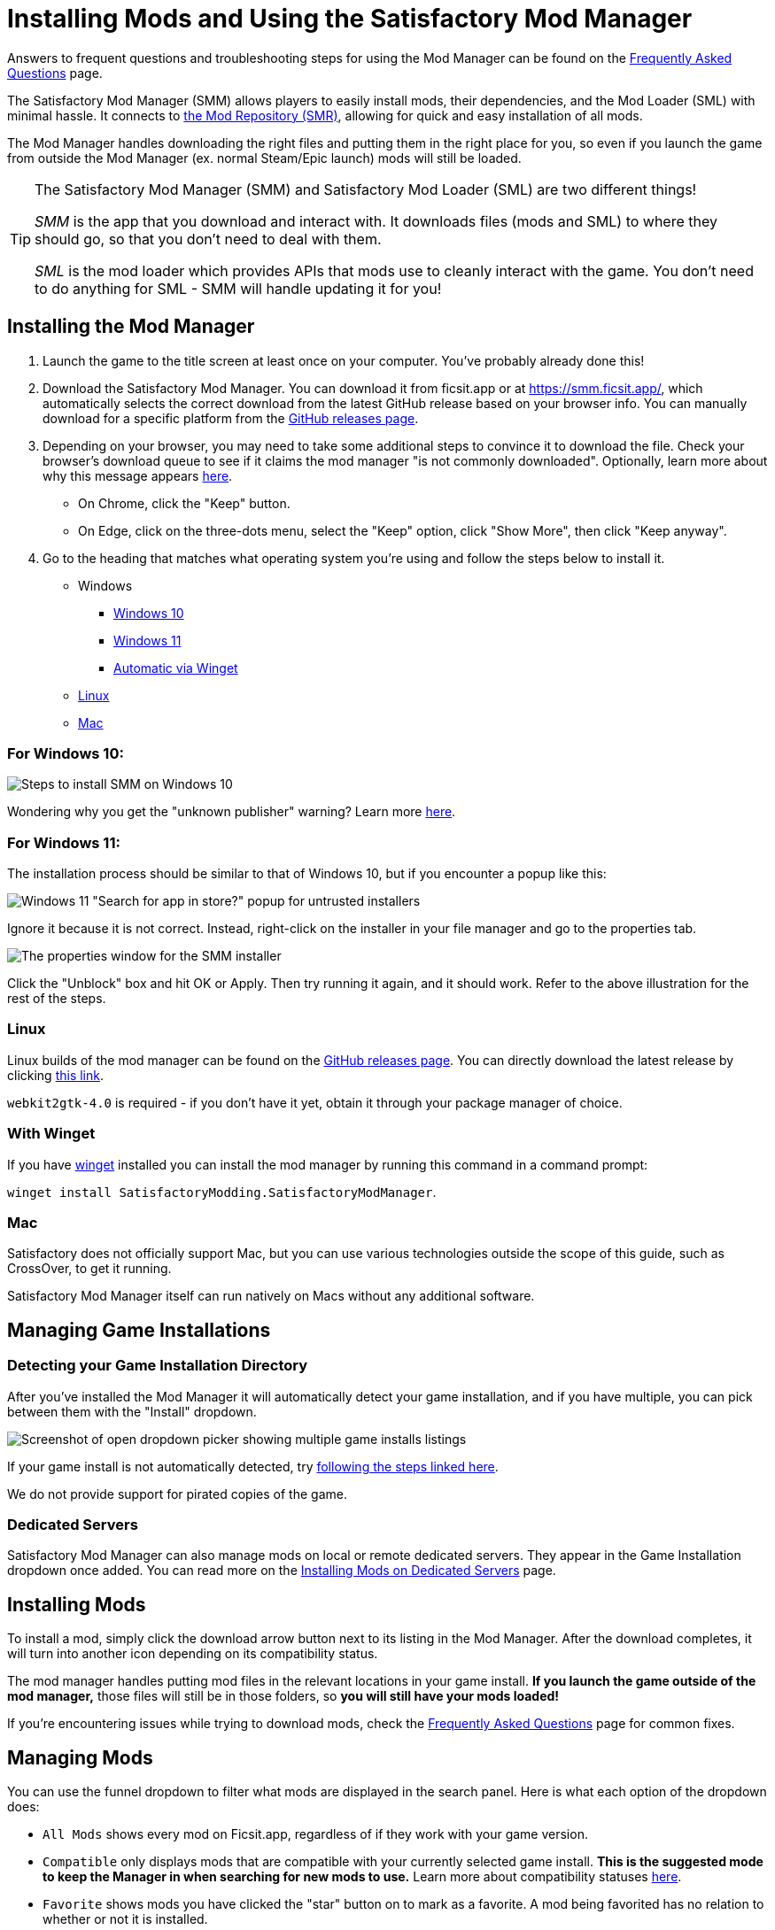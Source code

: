 = Installing Mods and Using the Satisfactory Mod Manager

====
Answers to frequent questions and troubleshooting steps for using the Mod Manager
can be found on the xref:faq.adoc[Frequently Asked Questions] page.
====

The Satisfactory Mod Manager (SMM) allows players to easily install
mods, their dependencies, and the Mod Loader (SML) with minimal hassle.
It connects to https://ficsit.app/[the Mod Repository (SMR)],
allowing for quick and easy installation of all mods.

The Mod Manager handles downloading the right files and putting them in the right place for you,
so even if you launch the game from outside the Mod Manager (ex. normal Steam/Epic launch)
mods will still be loaded.

[TIP]
====
The Satisfactory Mod Manager (SMM) and Satisfactory Mod Loader (SML) are two different things!

_SMM_ is the app that you download and interact with.
It downloads files (mods and SML) to where they should go, so that you don't need to deal with them.

_SML_ is the mod loader which provides APIs that mods use to cleanly interact with the game.
You don't need to do anything for SML - SMM will handle updating it for you!
====

[id="Installation"]
== Installing the Mod Manager

1. Launch the game to the title screen at least once on your computer.
You've probably already done this!

2. Download the Satisfactory Mod Manager.
You can download it from ficsit.app or at https://smm.ficsit.app/,
which automatically selects the correct download from the latest GitHub release based on your browser info.
You can manually download for a specific platform from the
https://github.com/satisfactorymodding/SatisfactoryModManager/releases[GitHub releases page].

3. Depending on your browser, you may need to take some additional steps to convince it to download the file.
Check your browser's download queue to see if it claims the mod manager "is not commonly downloaded".
Optionally, learn more about why this message appears
xref:faq.adoc#_are_satisfactory_mods_safe[here].
  - On Chrome, click the "Keep" button.
  - On Edge, click on the three-dots menu, select the "Keep" option,
    click "Show More", then click "Keep anyway".
4. Go to the heading that matches what operating system you're using and follow the steps below to install it.

** Windows
*** link:#Install_Win10[Windows 10]
*** link:#Install_Win11[Windows 11]
*** link:#Install_Winget[Automatic via Winget]
** link:#Install_Linux[Linux]
** link:#Install_Mac[Mac]

[id="Install_Win10"]
=== For Windows 10:

image:FAQ/win10_install_smm_guide.png[Steps to install SMM on Windows 10]

Wondering why you get the "unknown publisher" warning?
Learn more xref:faq.adoc#_are_satisfactory_mods_safe[here].

[id="Install_Win11"]
=== For Windows 11:

The installation process should be similar to that of Windows 10, but if you encounter a popup like this:

image:FAQ/win11_subtle_block.png[Windows 11 "Search for app in store?" popup for untrusted installers]

Ignore it because it is not correct. Instead, right-click on the installer in your file manager and go to the properties tab.

image:FAQ/smm_installer_properties_unblock.png[The properties window for the SMM installer]

Click the "Unblock" box and hit OK or Apply. Then try running it again, and it should work. Refer to the above illustration
for the rest of the steps.

[id="Install_Linux"]
=== Linux

Linux builds of the mod manager can be found on the
https://github.com/satisfactorymodding/SatisfactoryModManager/releases[GitHub releases page].
You can directly download the latest release by clicking
https://github.com/satisfactorymodding/SatisfactoryModManager/releases/latest/download/Satisfactory-Mod-Manager.AppImage[this link].

`+webkit2gtk-4.0+` is required - if you don't have it yet, obtain it through your package manager of choice.

[id="Install_Winget"]
=== With Winget

If you have
https://learn.microsoft.com/en-us/windows/package-manager/winget/[winget]
installed you can install the mod manager by running this command in a command prompt:

`winget install SatisfactoryModding.SatisfactoryModManager`.

[id="Install_Mac"]
=== Mac

Satisfactory does not officially support Mac,
but you can use various technologies outside the scope of this guide,
such as CrossOver, to get it running.

Satisfactory Mod Manager itself can run natively on Macs without any additional software.

== Managing Game Installations

=== Detecting your Game Installation Directory

After you've installed the Mod Manager it will automatically detect your game installation,
and if you have multiple, you can pick between them with the "Install" dropdown.

image:FAQ/SmmSelectInstall.png[Screenshot of open dropdown picker showing multiple game installs listings]

If your game install is not automatically detected,
try xref:faq.adoc#_the_mod_manager_cant_find_my_game[following the steps linked here].

We do not provide support for pirated copies of the game.

=== Dedicated Servers

Satisfactory Mod Manager can also manage mods on local or remote dedicated servers.
They appear in the Game Installation dropdown once added.
You can read more on the xref:ForUsers/DedicatedServerSetup.adoc[Installing Mods on Dedicated Servers] page.

== Installing Mods

To install a mod, simply click the download arrow button next to its listing in the Mod Manager.
After the download completes, it will turn into another icon depending on its compatibility status.

The mod manager handles putting mod files in the relevant locations in your game install.
**If you launch the game outside of the mod manager,**
those files will still be in those folders, so **you will still have your mods loaded!**

If you're encountering issues while trying to download mods,
check the xref:faq.adoc[Frequently Asked Questions] page for common fixes.

== Managing Mods

You can use the funnel dropdown to filter what mods are displayed in the search panel.
Here is what each option of the dropdown does:

- `All Mods` shows every mod on Ficsit.app, regardless of if they work with your game version.
- `Compatible` only displays mods that are compatible with your currently selected game install.
  **This is the suggested mode to keep the Manager in when searching for new mods to use.**
  Learn more about compatibility statuses xref:faq.adoc#_do_mods_work_with_experimental[here].
- `Favorite` shows mods you have clicked the "star" button on to mark as a favorite.
  A mod being favorited has no relation to whether or not it is installed.
- `Queued` shows mods that have a pending operation to perform, such as downloading, uninstalling, or updating.
- The `Installed` option shows all mods that you have directly chosen to download, regardless of if they have been paused or not.
- The `Dependency` option shows all mods that have been downloaded because they are required by another mod you Installed to function.
- The `Not Installed` is the opposite of Installed, only showing mods that you have not directly chosen to download.
  This still includes mods that are dependencies of other mods you have installed.
- `Enabled` shows all mods that will load when you launch the game.
  It's a combination of the Installed and Dependency options.
- `Disabled` is the opposite of Enabled, only showing mods you have downloaded but have "paused," which means they will not be loaded.
  Dependency mods will never show up here because they are removed when no other enabled mods require them.

== Profiles

Profiles are a convenient way to manage a collection of mods.
Use them to switch between different sets of mods for different playthroughs or multiplayer sessions.

You can create, rename, and delete profiles using the buttons near the dropdown.

image:FAQ/CreateProfile.png[Creating a new profile]

Use the dropdown to pick which profile you have selected.
Selecting a profile will immediately unload the mods from the previous profile
and set up the mods in the new profile.

Add or remove mods from a profile by using the mod manager as normal with that profile selected.

=== Sharing Profiles

The mod manager allows you to export your profile as a file others can import to install the same mods.

image:FAQ/SmmImportExport.png[SMM Import/Export screenshot]

If you're looking to share your mods list in a more human-readable format,
use the "Copy mods list" option in the "Mod Manager Settings" menu.

== Uninstalling Mods

If you want to turn off mods, you must disable them **from the mod manager** so the files get removed.

To remove a mod from your system, use the box-check button that has taken the place of the download arrow -
it will turn into a trash can when you hover over it.

Alternatively, click the Play button to "Pause" the mod,
preventing it from loading with the game but still keeping the files downloaded on your computer.
This can be useful if you want to temporarily turn a mod off for troubleshooting something.

If you're trying to remove a specific mod from your mod manager profile and it's not working,
try creating a new profile.
You could also try
link:#_how_do_i_share_my_mods_with_my_friends_for_multiplayer[exporting your profile],
editing the file to delete the mod listing, then importing it again.

== Turning Off All Mods

To turn off mods entirely, click "Mods off" in the top left corner of the mod manager.

image:FAQ/TurnOffMods.png[Satisfactory Mod Manager Off Switch]

If this fails for some reason, delete the "Mods" folder from your
xref:faq.adoc#_where_are_my_game_files_located[game's install directory] manually.

[id="InstallSpecificModVersion"]
== Installing a Specific Version of a Mod

By default, the Mod Manager will install the latest version of a mod that it thinks is compatible with your game version.
However, it will avoid versions that end in a prerelease tag (ex. `1.0.0-PrereleaseTagHere`).

If you want to install a specific version of a mod, such as a prerelease version,
click the mod's listing to expand the description panel
then click the "Change version" dropdown.
Click the left side of an entry to lock to exactly that version.
Click the right side of an entry to lock to that version or newer.

image:FAQ/InstallSpecificModVersion.png[Annotated screenshot of selecting a specific mod version to install]

== Troubleshooting

Answers to frequent questions and troubleshooting steps for using the Mod Manager
can be found on the xref:faq.adoc[Frequently Asked Questions] page.

== Source Code

The Mod Manager is written with Wails (Go and Typescript), Svelte, and Skeleton, and is open source.
You can find the source code on
https://github.com/satisfactorymodding/SatisfactoryModManager[GitHub]!
